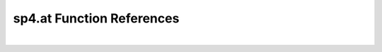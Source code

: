 .. _sp4.at_ref:

sp4.at Function References
=======================================================
|

